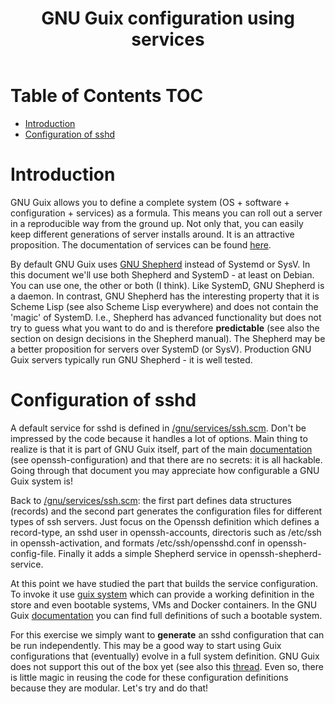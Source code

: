 #+TITLE: GNU Guix configuration using services

* Table of Contents                                                     :TOC:
 - [[#introduction][Introduction]]
 - [[#configuration-of-sshd][Configuration of sshd]]

* Introduction

GNU Guix allows you to define a complete system (OS + software +
configuration + services) as a formula. This means you can roll out a server in a
reproducible way from the ground up. Not only that, you can easily
keep different generations of server installs around. It is an
attractive proposition. The documentation of services can be found
[[https://www.gnu.org/software/guix/manual/en/guix.html#Services][here]].

By default GNU Guix uses [[https://www.gnu.org/software/shepherd/manual/shepherd.html][GNU Shepherd]] instead of Systemd or SysV. In
this document we'll use both Shepherd and SystemD - at least on
Debian. You can use one, the other or both (I think). Like SystemD,
GNU Shepherd is a daemon. In contrast, GNU Shepherd has the
interesting property that it is Scheme Lisp (see also Scheme Lisp
everywhere) and does not contain the 'magic' of SystemD. I.e.,
Shepherd has advanced functionality but does not try to guess what you
want to do and is therefore *predictable* (see also the section on
design decisions in the Shepherd manual). The Shepherd may be a better
proposition for servers over SystemD (or SysV). Production GNU Guix
servers typically run GNU Shepherd - it is well tested.

* Configuration of sshd

A default service for sshd is defined in [[http://git.savannah.gnu.org/cgit/guix.git/tree/gnu/services/ssh.scm][/gnu/services/ssh.scm]]. Don't
be impressed by the code because it handles a lot of options. Main
thing to realize is that it is part of GNU Guix itself, part of the
main [[https://www.gnu.org/software/guix/manual/en/guix.html#Services][documentation]] (see openssh-configuration) and that there are no
secrets: it is all hackable. Going through that document you may appreciate
how configurable a GNU Guix system is!

Back to [[http://git.savannah.gnu.org/cgit/guix.git/tree/gnu/services/ssh.scm][/gnu/services/ssh.scm]]: the first part defines data structures
(records) and the second part generates the configuration files for
different types of ssh servers.  Just focus on the Openssh definition
which defines a record-type, an sshd user in openssh-accounts,
directoris such as /etc/ssh in openssh-activation, and formats
/etc/ssh/opensshd.conf in openssh-config-file. Finally it adds a
simple Shepherd service in openssh-shepherd-service.

At this point we have studied the part that builds the service
configuration.  To invoke it use [[https://www.gnu.org/software/guix/manual/en/guix.html#Invoking-guix-system][guix system]] which can provide a
working definition in the store and even bootable systems, VMs and
Docker containers. In the GNU Guix [[https://www.gnu.org/software/guix/manual/en/guix.html#System-Configuration][documentation]] you can find full
definitions of such a bootable system.

For this exercise we simply want to *generate* an sshd configuration
that can be run independently. This may be a good way to start using
Guix configurations that (eventually) evolve in a full system
definition. GNU Guix does not support this out of the box yet (see
also this [[https://lists.gnu.org/archive/html/guix-devel/2018-08/msg00085.html][thread]]. Even so, there is little magic in reusing the code
for these configuration definitions because they are modular. Let's
try and do that!
